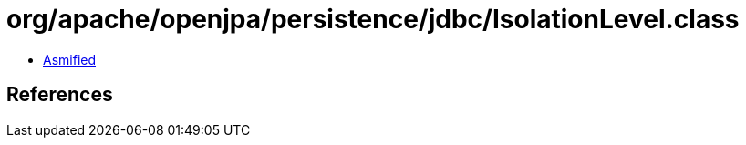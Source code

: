 = org/apache/openjpa/persistence/jdbc/IsolationLevel.class

 - link:IsolationLevel-asmified.java[Asmified]

== References

